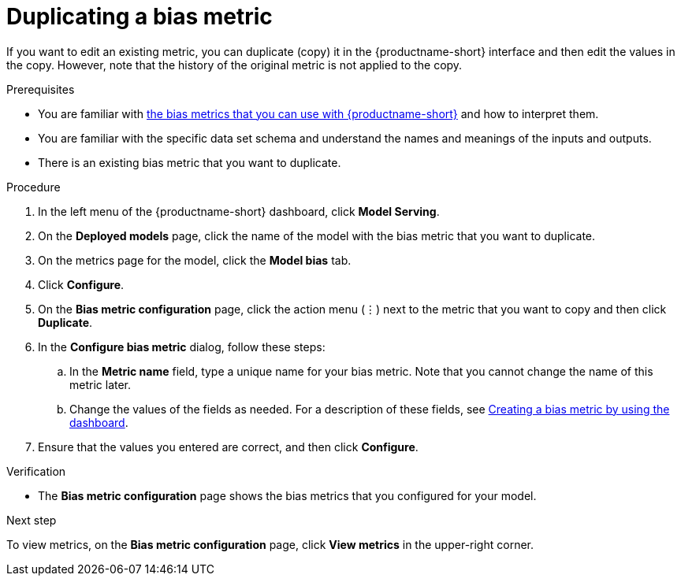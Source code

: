 :_module-type: PROCEDURE

[id='duplicating-a-bias-metric_{context}']
= Duplicating a bias metric

[role='_abstract']
If you want to edit an existing metric, you can duplicate (copy) it in the {productname-short} interface and then edit the values in the copy. However, note that the history of the original metric is not applied to the copy.

.Prerequisites
ifndef::upstream[]
* You are familiar with link:{rhoaidocshome}{default-format-url}/monitoring_data_science_models/monitoring-model-bias_bias-monitoring#using-bias-metrics_bias-monitoring[the bias metrics that you can use with {productname-short}] and how to interpret them.
endif::[]
ifdef::upstream[]
* You are familiar with link:{odhdocshome}/monitoring-data-science-models/#using-bias-metrics_bias-monitoring[the bias metrics that you can use with {productname-short}] and how to interpret them.
endif::[]

* You are familiar with the specific data set schema and understand the names and meanings of the inputs and outputs.

* There is an existing bias metric that you want to duplicate.

.Procedure
. In the left menu of the {productname-short} dashboard, click *Model Serving*.
. On the *Deployed models* page, click the name of the model with the bias metric that you want to duplicate.
. On the metrics page for the model, click the *Model bias* tab.
. Click *Configure*.
. On the *Bias metric configuration* page, click the action menu (&#8942;) next to the metric that you want to copy and then click *Duplicate*.
. In the *Configure bias metric* dialog, follow these steps:
.. In the *Metric name* field, type a unique name for your bias metric. Note that you cannot change the name of this metric later.
ifndef::upstream[]
.. Change the values of the fields as needed. For a description of these fields, see link:{rhoaidocshome}{default-format-url}/monitoring_data_science_models/monitoring-model-bias_bias-monitoring#creating-a-bias-metric-using-dashboard_bias-monitoring[Creating a bias metric by using the dashboard].
endif::[]
ifdef::upstream[]
.. Change the values of the fields as needed. For a description of these fields, see link:{odhdocshome}/monitoring-data-science-models/#creating-a-bias-metric-using-dashboard_bias-monitoring[Creating a bias metric by using the dashboard].
endif::[]
.  Ensure that the values you entered are correct, and then click *Configure*.

.Verification
* The *Bias metric configuration* page shows the bias metrics that you configured for your model.

.Next step
To view metrics, on the *Bias metric configuration* page, click *View metrics* in the upper-right corner. 